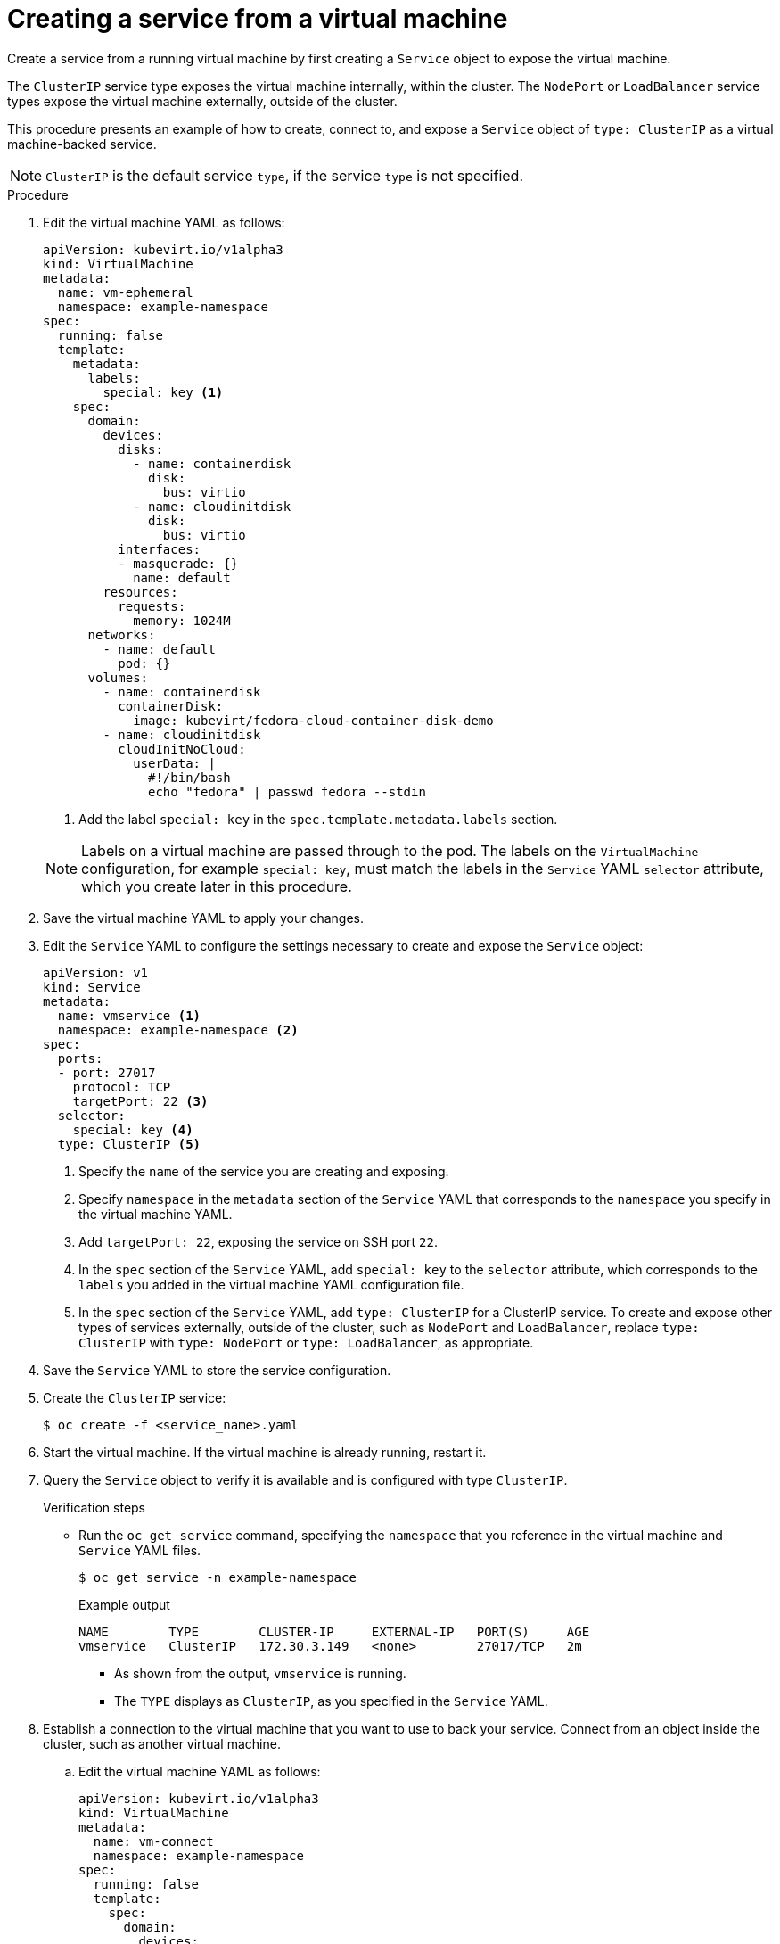 // Module included in the following assemblies:
//
// * virt/virtual_machines/vm_networking/virt-using-the-default-pod-network-with-virt.adoc

[id="virt-creating-a-service-from-a-virtual-machine_{context}"]

= Creating a service from a virtual machine

Create a service from a running virtual machine by first creating a `Service` object to expose the virtual machine.

The `ClusterIP` service type exposes the virtual machine internally, within the cluster. The `NodePort` or `LoadBalancer` service types expose the virtual machine externally, outside of the cluster.

This procedure presents an example of how to create, connect to, and expose a `Service` object of `type: ClusterIP` as a virtual machine-backed service.

[NOTE]
====
`ClusterIP` is the default service `type`, if the service `type` is not specified.
====

.Procedure

. Edit the virtual machine YAML as follows:
+

[source,yaml]
----
apiVersion: kubevirt.io/v1alpha3
kind: VirtualMachine
metadata:
  name: vm-ephemeral
  namespace: example-namespace
spec:
  running: false
  template:
    metadata:
      labels:
        special: key <1>
    spec:
      domain:
        devices:
          disks:
            - name: containerdisk
              disk:
                bus: virtio
            - name: cloudinitdisk
              disk:
                bus: virtio
          interfaces:
          - masquerade: {}
            name: default
        resources:
          requests:
            memory: 1024M
      networks:
        - name: default
          pod: {}
      volumes:
        - name: containerdisk
          containerDisk:
            image: kubevirt/fedora-cloud-container-disk-demo
        - name: cloudinitdisk
          cloudInitNoCloud:
            userData: |
              #!/bin/bash
              echo "fedora" | passwd fedora --stdin
----
<1> Add the label `special: key` in the `spec.template.metadata.labels` section.
+

[NOTE]
====
Labels on a virtual machine are passed through to the pod. The labels on
the `VirtualMachine` configuration, for example `special: key`, must match the labels in
the `Service` YAML `selector` attribute, which you create later
in this procedure.
====

. Save the virtual machine YAML to apply your changes.

. Edit the `Service` YAML to configure the settings necessary to create and expose the `Service` object:
+

[source,yaml]
----
apiVersion: v1
kind: Service
metadata:
  name: vmservice <1>
  namespace: example-namespace <2>
spec:
  ports:
  - port: 27017
    protocol: TCP
    targetPort: 22 <3>
  selector:
    special: key <4>
  type: ClusterIP <5>
----
<1> Specify the `name` of the service you are creating and exposing.
<2> Specify `namespace` in the `metadata` section of the `Service` YAML that corresponds to the `namespace` you specify in the virtual machine YAML.
<3> Add `targetPort: 22`, exposing the service on SSH port `22`.
<4> In the `spec` section of the `Service` YAML, add `special: key` to the `selector` attribute, which corresponds to the `labels` you added in the virtual machine YAML configuration file.
<5> In the `spec` section of the `Service` YAML, add `type: ClusterIP` for a
ClusterIP service. To create and expose other types of services externally, outside of the cluster, such as `NodePort` and `LoadBalancer`, replace
`type: ClusterIP` with `type: NodePort` or `type: LoadBalancer`, as appropriate.
+

. Save the `Service` YAML to store the service configuration.
. Create the `ClusterIP` service:
+

[source,terminal]
----
$ oc create -f <service_name>.yaml
----

+
. Start the virtual machine. If the virtual machine is already running, restart it.
+

+
. Query the `Service` object to verify it is available and is configured with type `ClusterIP`.
+

.Verification steps
* Run the `oc get service` command, specifying the `namespace` that you reference in the virtual machine and `Service` YAML files.
+

[source, terminal]
----
$ oc get service -n example-namespace
----
+

.Example output
[source, terminal]
----
NAME        TYPE        CLUSTER-IP     EXTERNAL-IP   PORT(S)     AGE
vmservice   ClusterIP   172.30.3.149   <none>        27017/TCP   2m
----
+

** As shown from the output, `vmservice` is running.
** The `TYPE` displays as `ClusterIP`, as you specified in the `Service` YAML.

. Establish a connection to the virtual machine that you want to use to back your service. Connect from an object inside the cluster, such as another virtual machine.
+

.. Edit the virtual machine YAML as follows:
+

[source,yaml]
----
apiVersion: kubevirt.io/v1alpha3
kind: VirtualMachine
metadata:
  name: vm-connect
  namespace: example-namespace
spec:
  running: false
  template:
    spec:
      domain:
        devices:
          disks:
            - name: containerdisk
              disk:
                bus: virtio
            - name: cloudinitdisk
              disk:
                bus: virtio
          interfaces:
          - masquerade: {}
            name: default
        resources:
          requests:
            memory: 1024M
      networks:
        - name: default
          pod: {}
      volumes:
        - name: containerdisk
          containerDisk:
            image: kubevirt/fedora-cloud-container-disk-demo
        - name: cloudinitdisk
          cloudInitNoCloud:
            userData: |
              #!/bin/bash
              echo "fedora" | passwd fedora --stdin
----
+

.. Run the `oc create` command to create a second virtual machine, where `file.yaml` is the name of the virtual machine YAML:
+

[source,terminal]
----
$ oc create -f <file.yaml>
----
+

.. Start the virtual machine.

.. Connect to the virtual machine by running the following `virtctl` command:
+

[source,terminal]
----
$ virtctl -n example-namespace console <new-vm-name>
----
+

[NOTE]
====
For service type `LoadBalancer`, use the `vinagre` client to connect your
virtual machine by using the public IP and port.
External ports are dynamically allocated when using service type
`LoadBalancer`.
====
+

.. Run the `ssh` command to authenticate the connection, where `172.30.3.149` is the ClusterIP of the service and `fedora` is the user name of the virtual machine:
+

[source,terminal]
----
$ ssh fedora@172.30.3.149 -p 27017
----
+

.Verification steps
* You receive the command prompt of the virtual machine backing the service you want to expose. You now have a service backed by a running virtual machine.

